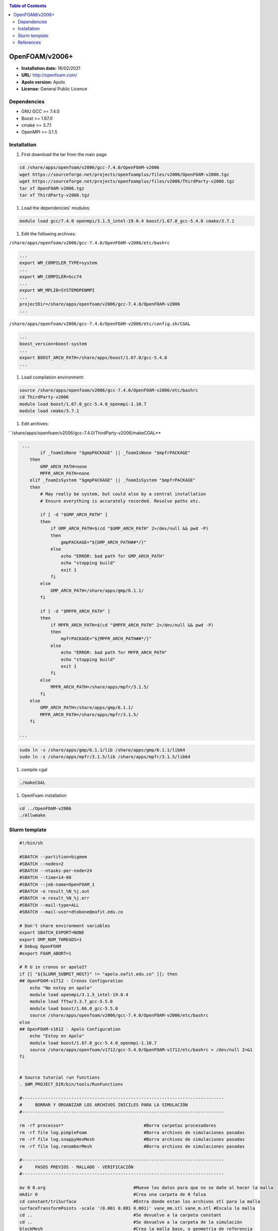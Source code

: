 .. _openv2006:

.. contents:: Table of Contents

***************
OpenFOAM/v2006+
***************

- **Installation date:** 16/02/2021
- **URL:** http://openfoam.com/
- **Apolo version:** Apolo
- **License:** General Public Licence

Dependencies
-------------

- GNU GCC >= 7.4.0
- Boost >= 1.67.0
- cmake >= 3.7.1
- OpenMPI >= 3.1.5

Installation
------------

#. First download the tar from the main page

.. code-block:: bash

    cd /share/apps/openfoam/v2006/gcc-7.4.0/OpenFOAM-v2006
    wget https://sourceforge.net/projects/openfoamplus/files/v2006/OpenFOAM-v2006.tgz
    wget https://sourceforge.net/projects/openfoamplus/files/v2006/ThirdParty-v2006.tgz
    tar xf OpenFOAM-v2006.tgz
    tar xf ThirdParty-v2006.tgz

#. Load the dependencies' modules:

.. code-block:: bash

    module load gcc/7.4.0 openmpi/3.1.5_intel-19.0.4 boost/1.67.0_gcc-5.4.0 cmake/3.7.1



#. Edit the following archives:

``/share/apps/openfoam/v2006/gcc-7.4.0/OpenFOAM-v2006/etc/bashrc``

.. code-block:: bash

    ...
    export WM_COMPILER_TYPE=system
    ...
    export WM_COMPILER=Gcc74
    ...
    export WM_MPLIB=SYSTEMOPENMPI
    ...
    projectDir=/share/apps/openfoam/v2006/gcc-7.4.0/OpenFOAM-v2006
    ...

``/share/apps/openfoam/v2006/gcc-7.4.0/OpenFOAM-v2006/etc/config.sh/CGAL``

.. code-block:: bash

    ...
    boost_version=boost-system
    ...
    export BOOST_ARCH_PATH=/share/apps/boost/1.67.0/gcc-5.4.0
    ...

#. Load compilation environment:

.. code-block:: bash

    source /share/apps/openfoam/v2006/gcc-7.4.0/OpenFOAM-v2006/etc/bashrc
    cd ThirdParty-v2006
    module load boost/1.67.0_gcc-5.4.0_openmpi-1.10.7
    module load cmake/3.7.1

#. Edit archives:

``/share/apps/openfoam/v2006/gcc-7.4.0/ThirdParty-v2006/makeCGAL**

.. code-block:: bash

     ...
            if _foamIsNone "$gmpPACKAGE" || _foamIsNone "$mpfrPACKAGE"
        then
            GMP_ARCH_PATH=none
            MPFR_ARCH_PATH=none
        elif _foamIsSystem "$gmpPACKAGE" || _foamIsSystem "$mpfrPACKAGE"
        then
            # May really be system, but could also by a central installation
            # Ensure everything is accurately recorded. Resolve paths etc.

            if [ -d "$GMP_ARCH_PATH" ]
            then
                if GMP_ARCH_PATH=$(cd "$GMP_ARCH_PATH" 2>/dev/null && pwd -P)
                then
                    gmpPACKAGE="${GMP_ARCH_PATH##*/}"
                else
                    echo "ERROR: bad path for GMP_ARCH_PATH"
                    echo "stopping build"
                    exit 1
                fi
            else
                GMP_ARCH_PATH=/share/apps/gmp/6.1.1/
            fi

            if [ -d "$MPFR_ARCH_PATH" ]
            then
                if MPFR_ARCH_PATH=$(cd "$MPFR_ARCH_PATH" 2>/dev/null && pwd -P)
                then
                    mpfrPACKAGE="${MPFR_ARCH_PATH##*/}"
                else
                    echo "ERROR: bad path for MPFR_ARCH_PATH"
                    echo "stopping build"
                    exit 1
                fi
            else
                MPFR_ARCH_PATH=/share/apps/mpfr/3.1.5/
            fi
        else
            GMP_ARCH_PATH=/share/apps/gmp/6.1.1/
            MPFR_ARCH_PATH=/share/apps/mpfr/3.1.5/
        fi

    ...

.. code-block:: bash

    sudo ln -s /share/apps/gmp/6.1.1/lib /share/apps/gmp/6.1.1/lib64
    sudo ln -s /share/apps/mpfr/3.1.5/lib /share/apps/mpfr/3.1.5/lib64

#. compile cgal

.. code-block:: bash

    ./makeCGAL

#. OpenFoam installation

.. code-block:: bash

    cd ../OpenFOAM-v2006
    ./Allwmake


Slurm template
---------------

.. code-block:: bash

    #!/bin/sh

    #SBATCH --partition=bigmem
    #SBATCH --nodes=2
    #SBATCH --ntasks-per-node=24
    #SBATCH --time=14-00
    #SBATCH --job-name=OpenFOAM_1
    #SBATCH -o result_%N_%j.out
    #SBATCH -e result_%N_%j.err
    #SBATCH --mail-type=ALL
    #SBATCH --mail-user=dtobone@eafit.edu.co

    # Don't share environment variables
    export SBATCH_EXPORT=NONE
    export OMP_NUM_THREADS=1
    # Debug OpenFOAM
    #export FOAM_ABORT=1

    # R U in cronos or apolo2?
    if [[ "${SLURM_SUBMIT_HOST}" != "apolo.eafit.edu.co" ]]; then
    ## OpenFOAM-v1712 - Cronos Configuration
        echo "No estoy en apolo"
        module load openmpi/3.1.5_intel-19.0.4
        module load fftw/3.3.7_gcc-5.5.0
        module load boost/1.66.0_gcc-5.5.0
        source /share/apps/openfoam/v2006/gcc-7.4.0/OpenFOAM-v2006/etc/bashrc
    else
    ## OpenFOAM-v1612 - Apolo Configuration
        echo "Estoy en Apolo"
        module load boost/1.67.0_gcc-5.4.0_openmpi-1.10.7
        source /share/apps/openfoam/v1712/gcc-5.4.0/OpenFOAM-v1712/etc/bashrc > /dev/null 2>&1
    fi


    # Source tutorial run functions
    . $WM_PROJECT_DIR/bin/tools/RunFunctions

    #------------------------------------------------------------------------------
    #     BORRAR Y ORGANIZAR LOS ARCHIVOS INICILES PARA LA SIMULACIÓN
    #------------------------------------------------------------------------------

    rm -rf processor*                               #Borra carpetas procesadores
    rm -rf file log.pimpleFoam                      #Borra archivos de simulaciones pasadas
    rm -rf file log.snappyHexMesh                   #Borra archivos de simulaciones pasadas
    rm -rf file log.renumberMesh                    #Borra archivos de simulaciones pasadas

    #------------------------------------------------------------------------------
    #     PASOS PREVIOS - MALLADO - VERIFICACIÓN
    #------------------------------------------------------------------------------

    mv 0 0.org                                  #Mueve los datos para que no se dañe al hacer la malla
    mkdir 0                                     #Crea una carpeta de 0 falsa
    cd constant/triSurface                      #Entra donde estan los archivos stl para la malla
    surfaceTransformPoints -scale '(0.001 0.001 0.001)' vane_mm.stl vane_m.stl #Escala la malla
    cd ..                                       #Se devuelve a la carpeta constant
    cd ..                                       #Se devuelve a la carpeta de la simulación
    blockMesh                                   #Crea la malla base, o geometria de referencia
    surfaceFeatureExtract                       #Extrae las superficies de los stl para la malla
    decomposePar                                #Parte las instancias para los procesos en paralelo
    srun snappyHexMesh -parallel -overwrite     #Crea la malla en paralelo
    reconstructParMesh -constant                #Unifica la malla en la carpeta constant
    rm -rf processor*                           #Borra carpetas procesadores
    rm -rf 0                                    #Borra la carpeta 0 falsa
    mv 0.org 0                                  #Trae de vuela la carpeta original 0
    checkMesh -allTopology -allGeometry         #Verifica la calidad de la malla

    #------------------------------------------------------------------------------
    #     PROCESO DE SIMULACIÓN Y UNIFICACIÓN DE RESULTADOS
    #------------------------------------------------------------------------------

    decomposePar                                #Parte las instancias para los procesos en paralelo
    srun renumberMesh -overwrite                #Reescribe la malla de forma que sea mas estable a la hora de la simulación
    srun `getApplication` -parallel             #Inicia el proceso de cálculo
    reconstructPar                              #Reconstruye los resultados en las carpetas del tiempo

    #------------------------------------------------------------------------------
    #     BORRADO Y LIMPIEZA DE ARCHIVOS QUE NO SON NECESARIOS
    #------------------------------------------------------------------------------

    rm -rf processor*                           #Borra carpetas procesadores
    . $WM_PROJECT_DIR/bin/tools/CleanFunctions  # Source tutorial clean functions

    #------------------------------------------------------------------------------
    #     FIN DE LA SIMULACIÓN
    #------------------------------------------------------------------------------

References
------------

- https://openfoamwiki.net/index.php/Installation/Linux/OpenFOAM-4.0/CentOS_SL_RHEL
- http://openfoam.com/documentation/system-requirements.php
- http://openfoam.com/download/install-source.php
- http://openfoam.com/code/build-guide.php
- https://software.intel.com/en-us/forums/intel-c-compiler/topic/702934


:Author:

- Tomás Navarro <tdnavarrom@eafit.edu.co>